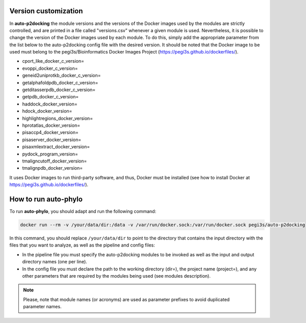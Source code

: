 Version customization
*******************

In **auto-p2docking** the module versions and the versions of the Docker images used by the modules are strictly controlled, and are printed in a file called "versions.csv" whenever a given module is used. 
Nevertheless, it is possible to change the version of the Docker images used by each module. To do this, simply add the appropriate parameter from the list below to the auto-p2docking config file with
the desired version. It should be noted that the Docker image to be used must belong to the pegi3s/Bioinformatics Docker Images Project (https://pegi3s.github.io/dockerfiles/).

- cport_like_docker_c_version=
- evoppi_docker_c_version=
- geneid2uniprotkb_docker_c_version=
- getalphafoldpdb_docker_c_version=
- getditasserpdb_docker_c_version=
- getpdb_docker_c_version=
- haddock_docker_version=
- hdock_docker_version=
- highlightregions_docker_version=
- hprotatlas_docker_version=
- pisaccp4_docker_version=
- pisaserver_docker_version=
- pisaxmlextract_docker_version=
- pydock_program_version=
- tmaligncutoff_docker_version=
- tmalignpdb_docker_version=

It uses Docker images to run third-party software, and thus, Docker must be installed (see how to install Docker at https://pegi3s.github.io/dockerfiles/).

.. _how-to-run:

How to run auto-phylo
*********************

To run **auto-phylo**, you should adapt and run the following command: 

.. code-block:: shell-session

   docker run --rm -v /your/data/dir:/data -v /var/run/docker.sock:/var/run/docker.sock pegi3s/auto-p2docking

In this command, you should replace ``/your/data/dir`` to point to the directory that contains the input directory with the files that you want to analyze, as well as the pipeline and config files:

- In the pipeline file you must specify the auto-p2docking modules to be invoked as well as the input and output directory names (one per line). 
- In the config file you must declare the path to the working directory (dir=), the project name (project=), and any other parameters that are required by the modules being used (see modules description).

.. Note::
   
   Please, note that module names (or acronyms) are used as parameter prefixes to avoid duplicated parameter names.
